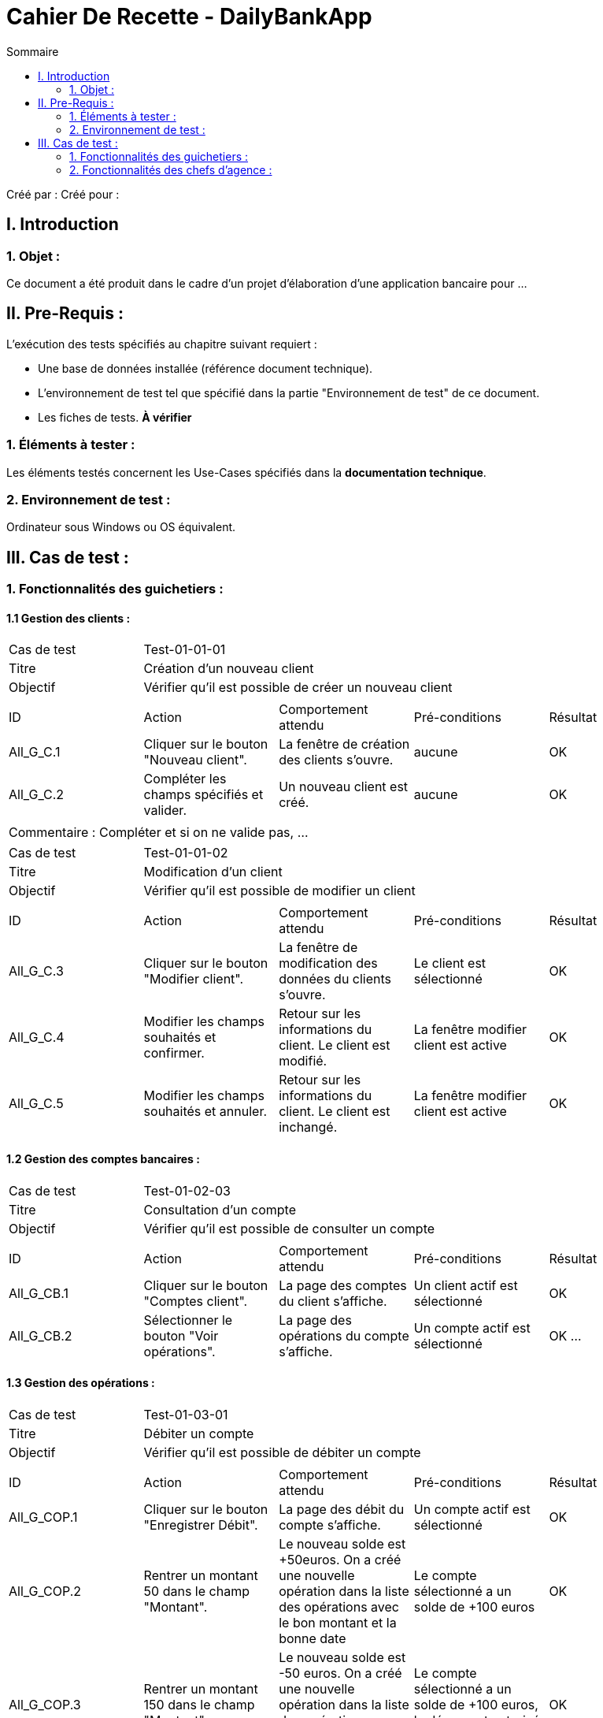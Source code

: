 = Cahier De Recette - DailyBankApp
:toc:
:toc-title: Sommaire

:Entreprise: DailyBank
:Equipe:  

Créé par : 
Créé pour :  

 



== I. Introduction
=== 1. Objet :
[.text-justify]
Ce document a été produit dans le cadre d'un projet d'élaboration d'une application bancaire pour ...


== II. Pre-Requis :
[.text-justify]
L'exécution des tests spécifiés au chapitre suivant requiert :

* Une base de données installée (référence document technique).
* L'environnement de test tel que spécifié dans la partie "Environnement de test" de ce document.
* Les fiches de tests. *À vérifier*


=== 1. Éléments à tester :
[.text-justify]
Les éléments testés concernent les Use-Cases spécifiés dans la *documentation technique*.


=== 2. Environnement de test :
[.text-justify]
Ordinateur sous Windows ou OS équivalent.



== III. Cas de test :
=== 1. Fonctionnalités des guichetiers :
==== 1.1 Gestion des clients :

|====

>|Cas de test 4+|Test-01-01-01
>|Titre 4+|Création d'un nouveau client
>|Objectif 4+| Vérifier qu'il est possible de créer un nouveau client

5+|
^|ID ^|Action ^|Comportement attendu ^|Pré-conditions ^|Résultat
^|All_G_C.1 ^|Cliquer sur le bouton "Nouveau client". ^|La fenêtre de création des clients s'ouvre. ^| aucune ^|OK
^|All_G_C.2 ^|Compléter les champs spécifiés et valider. ^|Un nouveau client est créé. ^|aucune ^|OK


5+|

5+|Commentaire :
Compléter et si on ne valide pas, ...
|====


|====

>|Cas de test 4+|Test-01-01-02
>|Titre 4+|Modification d'un client
>|Objectif 4+| Vérifier qu'il est possible de modifier un client

5+|

^|ID ^|Action ^|Comportement attendu ^|Pré-conditions ^|Résultat
^|All_G_C.3 ^|Cliquer sur le bouton "Modifier client". ^|La fenêtre de modification des données du clients s'ouvre. ^|Le client est sélectionné ^|OK
^|All_G_C.4 ^|Modifier les champs souhaités et confirmer. ^|Retour sur les informations du client. Le client est modifié. ^|La fenêtre modifier client est active ^|OK
^|All_G_C.5 ^|Modifier les champs souhaités et annuler. ^|Retour sur les informations du client. Le client est inchangé. ^|La fenêtre modifier client est active ^|OK

|====


==== 1.2 Gestion des comptes bancaires :


|====

>|Cas de test 4+|Test-01-02-03
>|Titre 4+|Consultation d'un compte
>|Objectif 4+| Vérifier qu'il est possible de consulter un compte

5+|

^|ID ^|Action ^|Comportement attendu ^|Pré-conditions ^|Résultat
^|All_G_CB.1 ^|Cliquer sur le bouton "Comptes client". ^|La page des comptes du client s’affiche. ^|Un client actif est sélectionné ^|OK
^|All_G_CB.2 ^|Sélectionner le bouton "Voir opérations". ^|La page des opérations du compte s’affiche. ^|Un compte actif est sélectionné ^|OK
...

|====


==== 1.3 Gestion des opérations :

|====

>|Cas de test 4+|Test-01-03-01
>|Titre 4+|Débiter un compte
>|Objectif 4+| Vérifier qu'il est possible de débiter un compte

5+|

^|ID ^|Action ^|Comportement attendu ^|Pré-conditions ^|Résultat
^|All_G_COP.1 ^|Cliquer sur le bouton "Enregistrer Débit". ^|La page des débit du compte s’affiche. ^| Un compte actif est sélectionné ^|OK
^|All_G_COP.2  ^|Rentrer un montant 50 dans le champ "Montant". ^|Le nouveau solde est +50euros. On a créé une nouvelle opération dans la liste des opérations avec le bon montant et la bonne date ^| Le compte sélectionné a un solde de +100 euros
 ^|OK
^|All_G_COP.3  ^|Rentrer un montant 150 dans le champ "Montant". ^|Le nouveau solde est -50 euros. On a créé une nouvelle opération dans la liste des opérations avec le bon montant et la bonne date ^| Le compte sélectionné a un solde de +100 euros, le découvert
autorisé est de -100 euros.
 ^|OK
^|All_G_COP.4  ^|Rentrer un montant 250 dans le champ "Montant". ^|Blocage ! + pop-up ^| Le compte sélectionné a un solde de +100 euros, le découvert
autorisé est de -100 euros.
 ^|OK
  
 

|====

|====

>|Cas de test 4+|Test-01-03-01
>|Titre 4+|Crediter un compte
>|Objectif 4+| Vérifier qu'il est possible de crediter un compte

5+|

^|ID ^|Action ^|Comportement attendu ^|Pré-conditions ^|Résultat
^|All_G_COP.1 ^|Cliquer sur le bouton "Enregistrer Débit". ^|La page des débit du compte s’affiche. ^| Un compte actif est sélectionné ^|OK
^|All_G_COP.2  ^|Rentrer un montant 50 dans le champ "Montant". ^|Le nouveau solde est +50euros. On a créé une nouvelle opération dans la liste des opérations avec le bon montant et la bonne date ^| Le compte sélectionné a un solde de +100 euros
 ^|OK
^|All_G_COP.3  ^|Rentrer un montant 150 dans le champ "Montant". ^|Le nouveau solde est -50 euros. On a créé une nouvelle opération dans la liste des opérations avec le bon montant et la bonne date ^| Le compte sélectionné a un solde de +100 euros, le découvert
autorisé est de -100 euros.
 ^|OK
^|All_G_COP.4  ^|Rentrer un montant 250 dans le champ "Montant". ^|Blocage ! + pop-up ^| Le compte sélectionné a un solde de +100 euros, le découvert
autorisé est de -100 euros.
 ^|OK
  
 

|====




=== 2. Fonctionnalités des chefs d'agence :
[.text-justify]
Les chefs d'agence ont accès aux mêmes fonctionnalités que les guichetiers, ainsi que d'autres qui leur sont réservées.

==== 2.1 Gestion des clients :

|====

>|Cas de test 4+|Test-02-01-01
>|Titre 4+|Rendre inactif un client
>|Objectif 4+| Vérifier qu'il est possible de rendre un client inactif

5+|

^|ID ^|Action ^|Comportement attendu ^|Pré-conditions ^|Résultat
^|C_G_C.1    ^|Sélectionner le bouton "Inactif" et confirmer. ^|...  ^|Un client actif est sélectionné ... ^| ...

5+|

5+|Commentaire : REVOIR AVEC
 *clôturés*.|

|====
